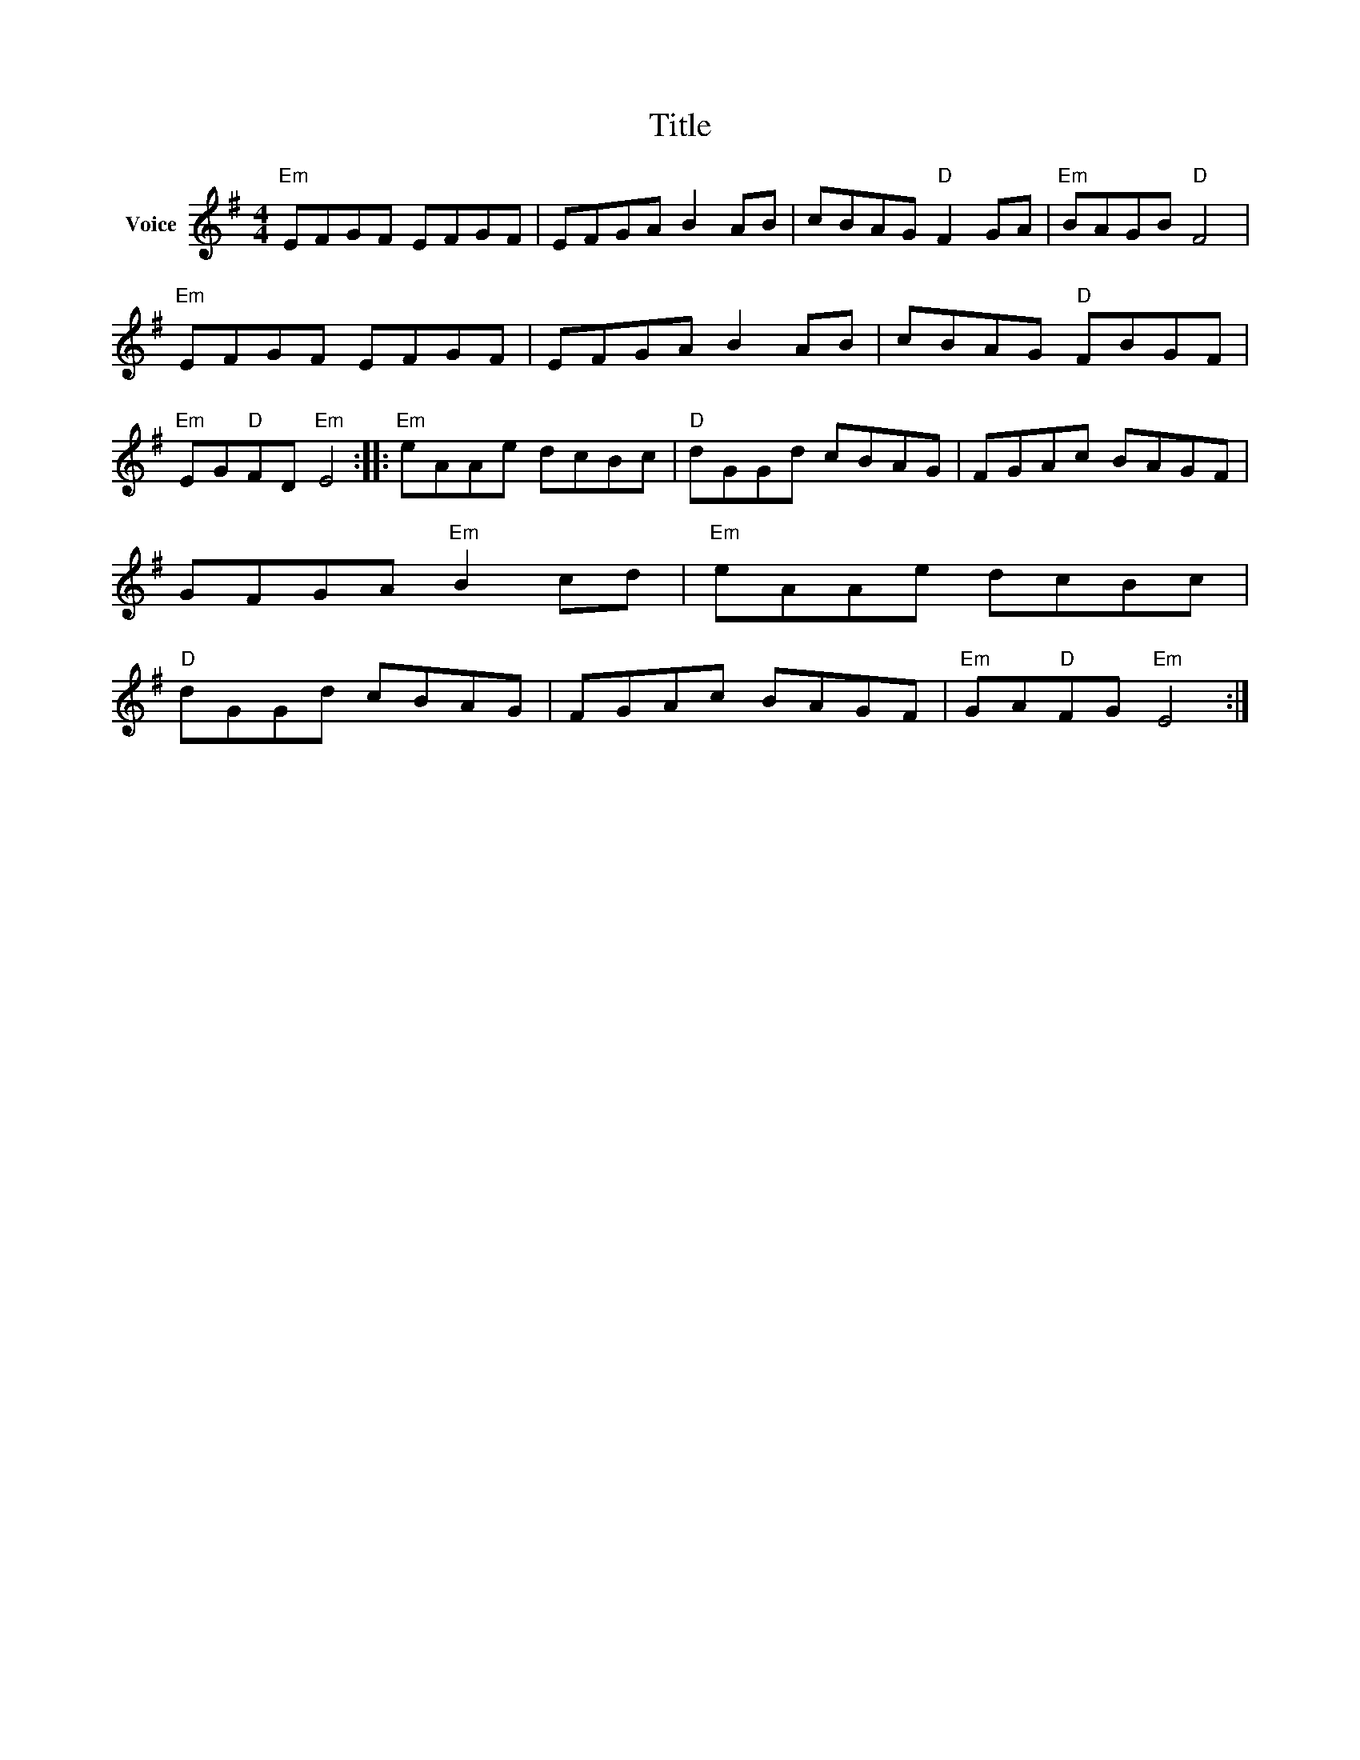 X:1
T:Title
L:1/8
M:4/4
I:linebreak $
K:G
V:1 treble nm="Voice"
V:1
"Em" EFGF EFGF | EFGA B2 AB | cBAG"D" F2 GA |"Em" BAGB"D" F4 |"Em" EFGF EFGF | EFGA B2 AB | %6
 cBAG"D" FBGF |"Em" EG"D"FD"Em" E4 ::"Em" eAAe dcBc |"D" dGGd cBAG | FGAc BAGF | GFGA"Em" B2 cd | %12
"Em" eAAe dcBc |"D" dGGd cBAG | FGAc BAGF |"Em" GA"D"FG"Em" E4 :| %16
